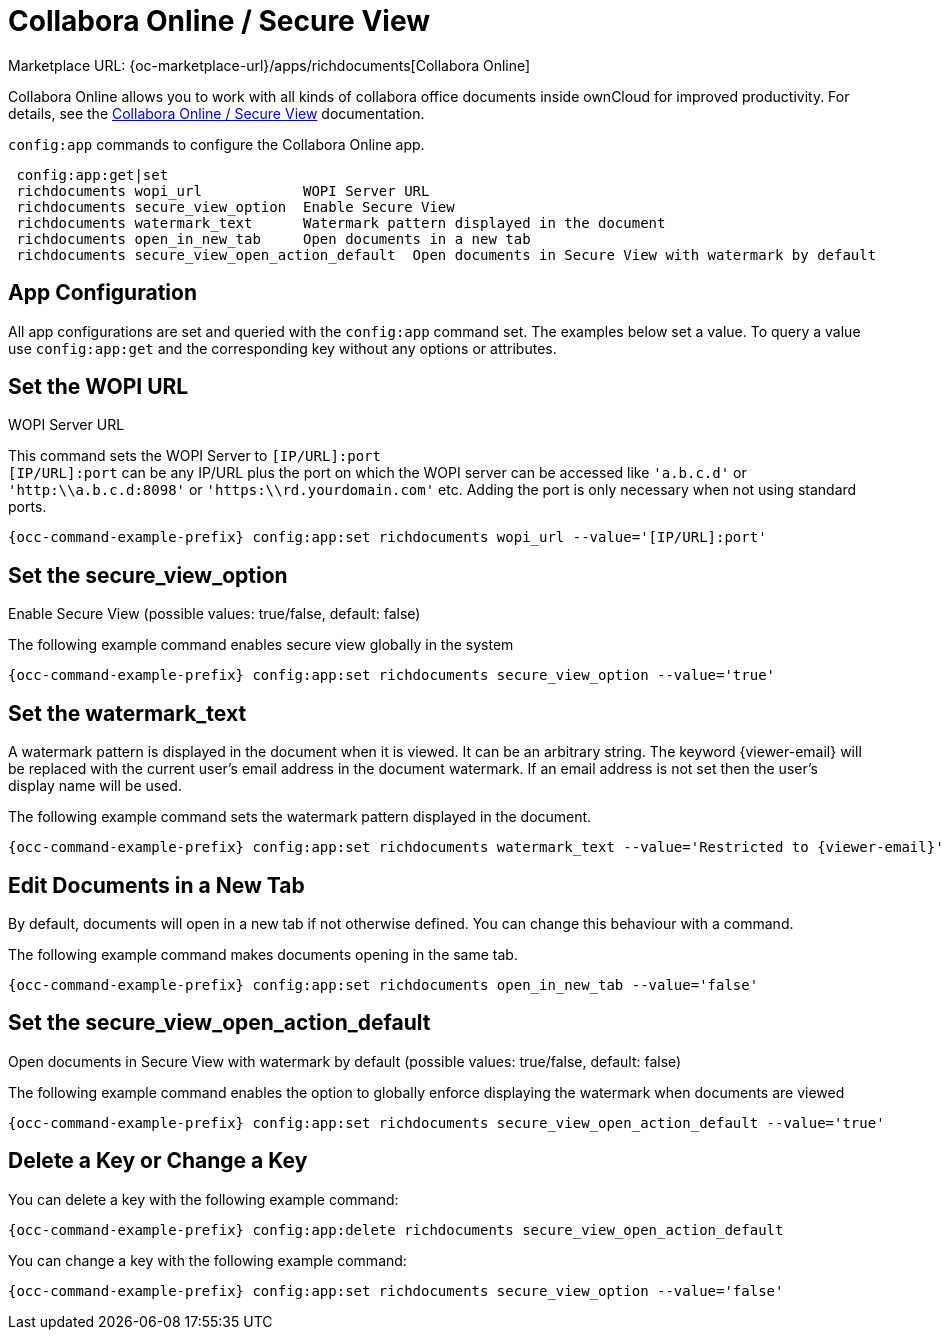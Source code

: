 = Collabora Online / Secure View

Marketplace URL: {oc-marketplace-url}/apps/richdocuments[Collabora Online]

Collabora Online allows you to work with all kinds of collabora office documents inside ownCloud for improved productivity. For details, see the
xref:enterprise/collaboration/collabora_secure_view.adoc[Collabora Online / Secure View] documentation.

`config:app` commands to configure the Collabora Online app.

[source,console]
----
 config:app:get|set
 richdocuments wopi_url            WOPI Server URL
 richdocuments secure_view_option  Enable Secure View
 richdocuments watermark_text      Watermark pattern displayed in the document
 richdocuments open_in_new_tab     Open documents in a new tab
 richdocuments secure_view_open_action_default  Open documents in Secure View with watermark by default
----

== App Configuration

All app configurations are set and queried with the `config:app` command set. The examples below set a value. To query a value use `config:app:get` and the corresponding key without any options or attributes.

== Set the WOPI URL

WOPI Server URL

This command sets the WOPI Server to `[IP/URL]:port` +
`[IP/URL]:port` can be any IP/URL plus the port on which the WOPI server can be accessed like `'a.b.c.d'` or `'http:\\a.b.c.d:8098'` or `'https:\\rd.yourdomain.com'` etc. Adding the port is only necessary when not using standard ports.

[source,console,subs="attributes+"]
----
{occ-command-example-prefix} config:app:set richdocuments wopi_url --value='[IP/URL]:port'
----

== Set the secure_view_option

Enable Secure View (possible values: true/false, default: false)

The following example command enables secure view globally in the system

[source,console,subs="attributes+"]
----
{occ-command-example-prefix} config:app:set richdocuments secure_view_option --value='true'
----

== Set the watermark_text

A watermark pattern is displayed in the document when it is viewed. It can be an arbitrary string. The keyword \{viewer-email} will be replaced with the current user's email address in the document watermark. If an email address is not set then the user's display name will be used.

The following example command sets the watermark pattern displayed in the document.

[source,console,subs="attributes+"]
----
{occ-command-example-prefix} config:app:set richdocuments watermark_text --value='Restricted to \{viewer-email}'
----

== Edit Documents in a New Tab

By default, documents will open in a new tab if not otherwise defined. You can change this behaviour with a command.

The following example command makes documents opening in the same tab.

[source,console,subs="attributes+"]
----
{occ-command-example-prefix} config:app:set richdocuments open_in_new_tab --value='false'
----

== Set the secure_view_open_action_default

Open documents in Secure View with watermark by default (possible values: true/false, default: false)

The following example command enables the option to globally enforce displaying the watermark when documents are viewed

[source,console,subs="attributes+"]
----
{occ-command-example-prefix} config:app:set richdocuments secure_view_open_action_default --value='true'
----

== Delete a Key or Change a Key

You can delete a key with the following example command:

[source,console,subs="attributes+"]
----
{occ-command-example-prefix} config:app:delete richdocuments secure_view_open_action_default
----

You can change a key with the following example command:

[source,console,subs="attributes+"]
----
{occ-command-example-prefix} config:app:set richdocuments secure_view_option --value='false'
----

